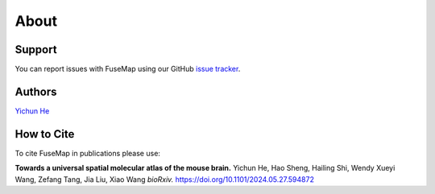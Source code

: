 About
================================================================================

Support
--------------------------------------------------------------------------------

You can report issues with FuseMap using our GitHub
`issue tracker <https://github.com/wanglab-broad/FuseMap>`__.

.. _Authors:

Authors
--------------------------------------------------------------------------------

`Yichun He <https://yichunher.github.io/>`__

.. _Cite:

How to Cite
--------------------------------------------------------------------------------

To cite FuseMap in publications please use:

**Towards a universal spatial molecular atlas of the mouse brain.**
Yichun He, Hao Sheng, Hailing Shi, Wendy Xueyi Wang, Zefang Tang, Jia Liu, Xiao Wang
*bioRxiv.* `https://doi.org/10.1101/2024.05.27.594872 <https://doi.org/10.1101/2024.05.27.594872>`__
